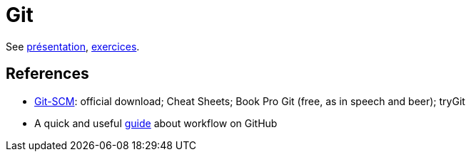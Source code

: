 = Git

See https://github.com/oliviercailloux/java-course/raw/master/Git/Pr%C3%A9sentation/presentation.pdf[présentation], https://github.com/oliviercailloux/java-course/blob/master/Git/Exercices.adoc[exercices].

== References
* https://git-scm.com/[Git-SCM]: official download; Cheat Sheets; Book Pro Git (free, as in speech and beer); tryGit
* A quick and useful https://guides.github.com/introduction/flow/[guide] about workflow on GitHub

